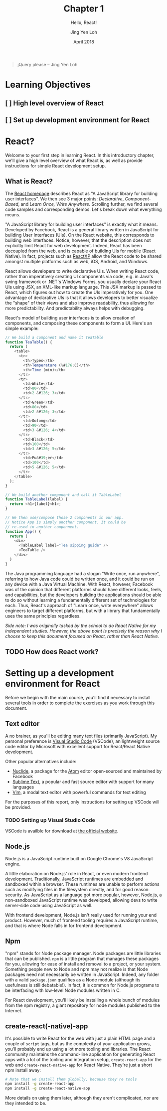 #+TITLE: Chapter 1
#+SUBTITLE: Hello, React!
#+AUTHOR: Jing Yen Loh
#+EMAIL: lohjingyen.16@ichat.sp.edu.sg
#+DATE: April 2018

#+BEGIN_QUOTE
jQuery please -- Jing Yen Loh
#+END_QUOTE

* Learning Objectives
** [ ] High level overview of React
** [ ] Set up development environment for React

* React?
Welcome to your first step in learning React. In this introductory chapter,
we'll give a high level overview of what React is, as well as provide
instructions for simple React development setup.

** What is React?
The [[https://reactjs.org][React homepage]] describes React as "A JavaScript library for building user
interfaces". We then see 3 major points: /Declarative/, /Component-Based/, and
/Learn Once, Write Anywhere/. Scrolling further, we find several code samples
and corresponding demos. Let's break down what everything means.

"A JavaScript library for building user interfaces" is exactly what it means.
Developed by Facebook, React is a general library written in JavaScript for
building User Interfaces (UIs). On the React website, this corresponds to
building web interfaces. Notice, however, that the description does not
explicitly limit React for web development. Indeed, React has been decoupled
from the web, and is capable of building UIs for mobile (React Native). In fact,
projects such as [[https://microsoft.github.io/reactxp/][ReactXP]] allow the React code to be shared amongst multiple
platforms such as web, iOS, Android, and Windows.

React allows developers to write declarative UIs. When writing React code,
rather than imperatively creating UI components via code, e.g. in Java's swing
framework or .NET's Windows Forms, you usually declare your React UIs using JSX,
an XML-like markup language. This JSX markup is passed to React, which figures
out how to create the UIs imperatively for you. One advantage of declarative UIs
is that it allows developers to better visualize the "shape" of their views and
also improve readability, thus allowing for more predictability. And
predictability always helps with debugging.

React's model of building user interfaces is to allow creation of components,
and composing these components to form a UI. Here's an simple example:

#+BEGIN_SRC js
// We build a component and name it TeaTable
function TeaTable() {
  return (
    <table>
      <tr>
        <th>Types</th>
        <th>Temperature (%#176;C)</th>
        <th>Time (min)</th>
      </tr>
      <tr>
        <td>White</td>
        <td>80</td>
        <td>2 &#126; 3</td>
      </tr>
        <td>Green</td>
        <td>80</td>
        <td>2 &#126; 3</td>
      </tr>
        <td>Oolong</td>
        <td>90</td>
        <td>3 &#126; 4</td>
      </tr>
        <td>Black</td>
        <td>100</td>
        <td>3 &#126; 5</td>
      </tr>
        <td>Pu&#39;er</td>
        <td>100</td>
        <td>5 &#126; 5</td>
      </tr>
    </table>
  );
}

// We build another component and call it TableLabel
function TableLabel(label) {
  return <h1>{label}<h1>;
}

// We then use/compose those 2 components in our app.
// Notice App is simply another component. It could be
// re-used in another componnent.
function App() {
  return (
    <div>
      <TableLabel label="Tea sipping guide" />
      <TeaTable />
    </div>
  )
}
#+END_SRC

The Java programming language had a slogan "Write once, run anywhere", referring
to how Java code could be written once, and it could be run on any device with a
Java Virtual Machine. With React, however, Facebook was of the opinion that
different platforms should have different looks, feels, and capabilities, but
the developers building the applications should be able to do so without
learning a fundamentally different set of technologies for each. Thus, React's
approach of "Learn once, write everywhere" allows engineers to target different
platforms, but with a library that fundamentally uses the same principles
regardless.

/Side note: I was originally tasked by the school to do React Native for my independent studies. However, the above point is precisely the reason why I choose to keep this document focused on React, rather than React Native./

** TODO How does React work?

* Setting up a development environment for React
Before we begin with the main course, you'll find it necessary to install
several tools in order to complete the exercises as you work through this
document.
** Text editor
A no brainer, as you'll be editing many text files (primarily JavaScript). My
personal preference is [[https://code.visualstudio.com][Visual Studio Code]] (VSCode), an lightweight source code
editor by Microsoft with excellent support for React/React Native development.

Other popular alternatives include:
- [[https://nuclide.io][Nuclide]], a package for the [[https://nuclide.io][Atom]] editor open-sourced and maintained by Facebook
- [[https://www.sublimetext.com][Sublime Text]], a popular and fast source editor with support for many languages
- [[https://en.wikipedia.org/wiki/Vim_(text_editor)][Vim]], a modal text editor with powerful commands for text editing

For the purposes of this report, only instructions for setting up VSCode will be
provided.
*** TODO Setting up Visual Studio Code
VSCode is availble for download at [[https://code.visualstudio.com][the official website]].
** Node.js
Node.js is a JavaScript runtime built on Google Chrome's V8 JavaScript engine.

A little elaboration on Node.js' role in React, or even modern frontend
development. Traditionally, JavaScript runtimes are embedded and sandboxed
within a browser. These runtimes are unable to perform actions such as modifying
files in the filesystem directly, and for good reason: security. As JavaScript
as a language got more popular, however, Node.js, a non-sandboxed JavaScript
runtime was developed, allowing devs to write server-side code using JavaScript
as well.

With frontend development, Node.js isn't really used for running your end
product. However, much of frontend tooling requires a JavaScript runtime, and
that is where Node falls in for frontend development.
** Npm
"npm" stands for Node package manager. Node packages are little libraries that
can be published. ~npm~ is a little program that manages these packages for you,
allowing for ease of install and removal to a project, or your system. Something
people new to Node and npm may not realize is that Node packages need not
necessarily be written in JavaScript. Indeed, any folder with a valid
~package.json~ qualifies as a Node module (although its usefulness is still
debatable!). In fact, it is common for Node.js programs to be interfacing with
low-level Node modules written in C.

For React development, you'll likely be installing a whole bunch of modules from
the npm registry, a giant repository for node modules published to the Internet.
** create-react(-native)-app
It's possible to write React for the web with just a plain HTML page and a
couple of ~script~ tags, but as the complexity of your application grows, you'll
probably end up using a lot more tooling and libraries. The React community
maintains the command-line application for generating React apps with a lot of
the tooling and integration setup, ~create-react-app~ for the web and
~create-react-native-app~ for React Native. They're just a short npm install
away:

#+BEGIN_SRC sh
# Note that we install them globally, because they're tools
npm install -g create-react-app
npm install -g create-react-native-app
#+END_SRC

More details on using them later, although they aren't complicated, nor are they
intended to be.

